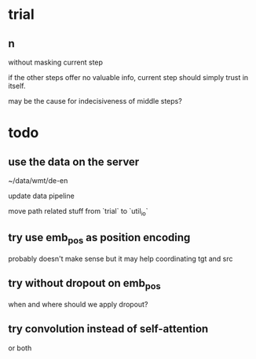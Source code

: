 * trial

** n

without masking current step

if the other steps offer no valuable info,
current step should simply trust in itself.

may be the cause for indecisiveness of middle steps?

* todo

** use the data on the server

~/data/wmt/de-en

update data pipeline

move path related stuff from `trial` to `util_io`

** try use emb_pos as position encoding

probably doesn't make sense
but it may help coordinating tgt and src

** try without dropout on emb_pos

when and where should we apply dropout?

** try convolution instead of self-attention

or both
